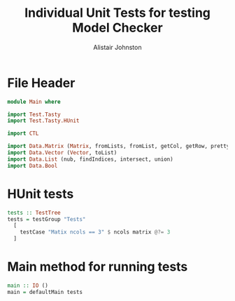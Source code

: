 #+TITLE: Individual Unit Tests for testing Model Checker
#+Author: Alistair Johnston
#+PROPERTY: header-args :tangle Unit_Tests.hs
#+auto_tangle: t
#+STARTUP: showeverything latexpreview
#+OPTIONS: tex:t

* File Header
#+BEGIN_SRC haskell
module Main where

import Test.Tasty
import Test.Tasty.HUnit

import CTL

import Data.Matrix (Matrix, fromLists, fromList, getCol, getRow, prettyMatrix, nrows, ncols)
import Data.Vector (Vector, toList)
import Data.List (nub, findIndices, intersect, union)
import Data.Bool
#+END_SRC

* HUnit tests
#+BEGIN_SRC haskell
tests :: TestTree
tests = testGroup "Tests"
  [
    testCase "Matix ncols == 3" $ ncols matrix @?= 3
  ]
    
#+END_SRC

* Main method for running tests
#+BEGIN_SRC haskell
main :: IO ()
main = defaultMain tests
#+END_SRC
